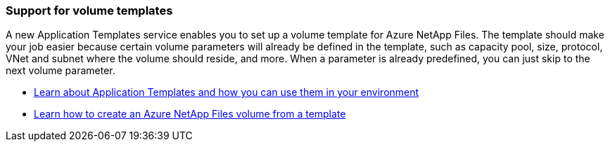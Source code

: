 === Support for volume templates

A new Application Templates service enables you to set up a volume template for Azure NetApp Files. The template should make your job easier because certain volume parameters will already be defined in the template, such as capacity pool, size, protocol, VNet and subnet where the volume should reside, and more. When a parameter is already predefined, you can just skip to the next volume parameter.

* https://docs.netapp.com/us-en/bluexp-remediation/concept-resource-templates.html[Learn about Application Templates and how you can use them in your environment^]
* https://docs.netapp.com/us-en/bluexp-azure-netapp-files/task-create-volumes.html[Learn how to create an Azure NetApp Files volume from a template]